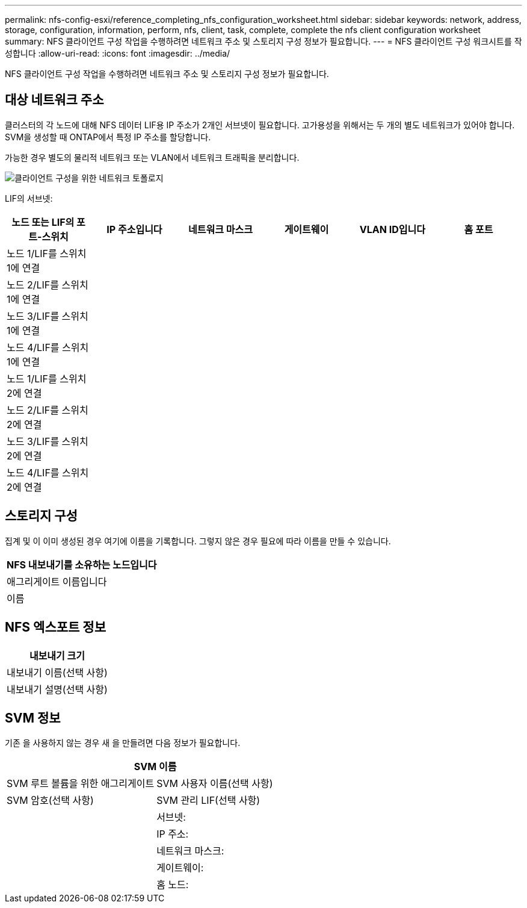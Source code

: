 ---
permalink: nfs-config-esxi/reference_completing_nfs_configuration_worksheet.html 
sidebar: sidebar 
keywords: network, address, storage, configuration, information, perform, nfs, client, task, complete, complete the nfs client configuration worksheet 
summary: NFS 클라이언트 구성 작업을 수행하려면 네트워크 주소 및 스토리지 구성 정보가 필요합니다. 
---
= NFS 클라이언트 구성 워크시트를 작성합니다
:allow-uri-read: 
:icons: font
:imagesdir: ../media/


[role="lead"]
NFS 클라이언트 구성 작업을 수행하려면 네트워크 주소 및 스토리지 구성 정보가 필요합니다.



== 대상 네트워크 주소

클러스터의 각 노드에 대해 NFS 데이터 LIF용 IP 주소가 2개인 서브넷이 필요합니다. 고가용성을 위해서는 두 개의 별도 네트워크가 있어야 합니다. SVM을 생성할 때 ONTAP에서 특정 IP 주소를 할당합니다.

가능한 경우 별도의 물리적 네트워크 또는 VLAN에서 네트워크 트래픽을 분리합니다.

image::../media/network_for_nfs_eg.gif[클라이언트 구성을 위한 네트워크 토폴로지]

LIF의 서브넷:

|===
| 노드 또는 LIF의 포트-스위치 | IP 주소입니다 | 네트워크 마스크 | 게이트웨이 | VLAN ID입니다 | 홈 포트 


 a| 
노드 1/LIF를 스위치 1에 연결
 a| 
 a| 
 a| 
 a| 
 a| 



 a| 
노드 2/LIF를 스위치 1에 연결
 a| 
 a| 
 a| 
 a| 
 a| 



 a| 
노드 3/LIF를 스위치 1에 연결
 a| 
 a| 
 a| 
 a| 
 a| 



 a| 
노드 4/LIF를 스위치 1에 연결
 a| 
 a| 
 a| 
 a| 
 a| 



 a| 
노드 1/LIF를 스위치 2에 연결
 a| 
 a| 
 a| 
 a| 
 a| 



 a| 
노드 2/LIF를 스위치 2에 연결
 a| 
 a| 
 a| 
 a| 
 a| 



 a| 
노드 3/LIF를 스위치 2에 연결
 a| 
 a| 
 a| 
 a| 
 a| 



 a| 
노드 4/LIF를 스위치 2에 연결
 a| 
 a| 
 a| 
 a| 
 a| 

|===


== 스토리지 구성

집계 및 이 이미 생성된 경우 여기에 이름을 기록합니다. 그렇지 않은 경우 필요에 따라 이름을 만들 수 있습니다.

|===
| NFS 내보내기를 소유하는 노드입니다 


 a| 
애그리게이트 이름입니다



 a| 
이름

|===


== NFS 엑스포트 정보

|===
| 내보내기 크기 


 a| 
내보내기 이름(선택 사항)



 a| 
내보내기 설명(선택 사항)

|===


== SVM 정보

기존 을 사용하지 않는 경우 새 을 만들려면 다음 정보가 필요합니다.

[cols="1a,1a"]
|===
2+| SVM 이름 


 a| 
SVM 루트 볼륨을 위한 애그리게이트



 a| 
SVM 사용자 이름(선택 사항)



 a| 
SVM 암호(선택 사항)



 a| 
SVM 관리 LIF(선택 사항)



 a| 
 a| 
서브넷:



 a| 
 a| 
IP 주소:



 a| 
 a| 
네트워크 마스크:



 a| 
 a| 
게이트웨이:



 a| 
 a| 
홈 노드:

|===